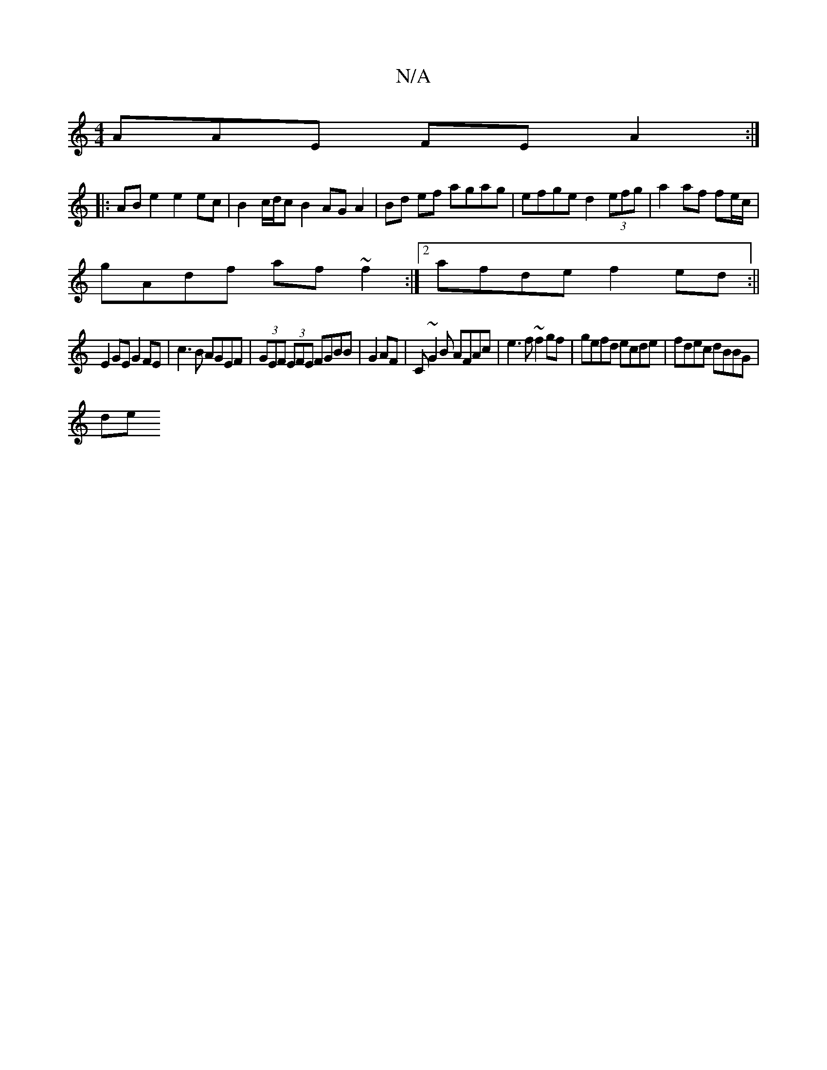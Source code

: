X:1
T:N/A
M:4/4
R:N/A
K:Cmajor
AAE FEA2 :|
|: ABe2 e2 ec |B2 c/d/c B2 AGA2|Bd ef agag|efge d2 (3efg|a2 af fe/c/|
gAdf af ~f2 :|2 afde f2ed :||
E2GE G2 FE|c3B AGEF|(3GEF (3EFE FGBB|G2AF|C~G2B AFAc|e3 f ~f2 gf|gefd ecde|fdec dBBG|
de